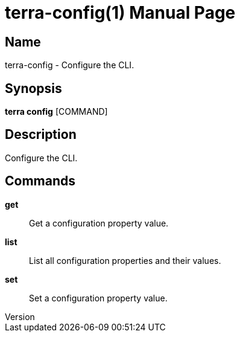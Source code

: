 // tag::picocli-generated-full-manpage[]
// tag::picocli-generated-man-section-header[]
:doctype: manpage
:revnumber: 
:manmanual: Terra Manual
:mansource: 
:man-linkstyle: pass:[blue R < >]
= terra-config(1)

// end::picocli-generated-man-section-header[]

// tag::picocli-generated-man-section-name[]
== Name

terra-config - Configure the CLI.

// end::picocli-generated-man-section-name[]

// tag::picocli-generated-man-section-synopsis[]
== Synopsis

*terra config* [COMMAND]

// end::picocli-generated-man-section-synopsis[]

// tag::picocli-generated-man-section-description[]
== Description

Configure the CLI.

// end::picocli-generated-man-section-description[]

// tag::picocli-generated-man-section-commands[]
== Commands

*get*::
  Get a configuration property value.

*list*::
  List all configuration properties and their values.

*set*::
  Set a configuration property value.

// end::picocli-generated-man-section-commands[]

// end::picocli-generated-full-manpage[]

